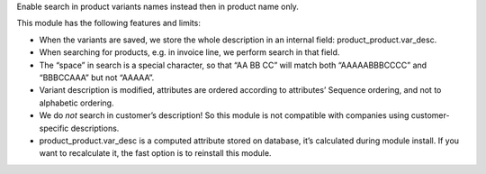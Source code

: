 Enable search in product variants names instead then in product name
only.

This module has the following features and limits:

-  When the variants are saved, we store the whole description in an
   internal field: product_product.var_desc.

-  When searching for products, e.g. in invoice line, we perform search
   in that field.

-  The “space” in search is a special character, so that “AA BB CC” will
   match both “AAAAABBBCCCC” and “BBBCCAAA” but not “AAAAA”.

-  Variant description is modified, attributes are ordered according to
   attributes’ Sequence ordering, and not to alphabetic ordering.

-  We do *not* search in customer’s description! So this module is not
   compatible with companies using customer-specific descriptions.

-  product_product.var_desc is a computed attribute stored on database,
   it’s calculated during module install. If you want to recalculate it,
   the fast option is to reinstall this module.
